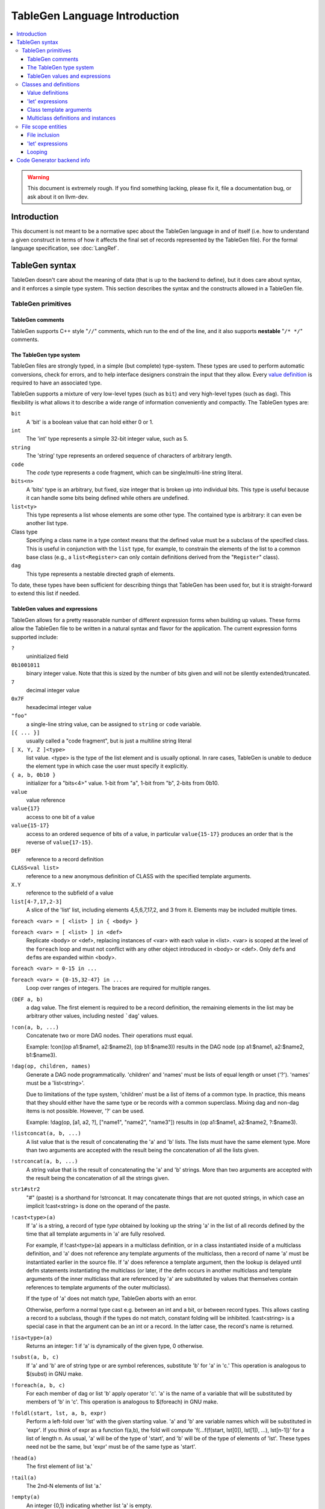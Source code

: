 ==============================
TableGen Language Introduction
==============================

.. contents::
   :local:

.. warning::
   This document is extremely rough. If you find something lacking, please
   fix it, file a documentation bug, or ask about it on llvm-dev.

Introduction
============

This document is not meant to be a normative spec about the TableGen language
in and of itself (i.e. how to understand a given construct in terms of how
it affects the final set of records represented by the TableGen file). For
the formal language specification, see :doc:`LangRef`.

TableGen syntax
===============

TableGen doesn't care about the meaning of data (that is up to the backend to
define), but it does care about syntax, and it enforces a simple type system.
This section describes the syntax and the constructs allowed in a TableGen file.

TableGen primitives
-------------------

TableGen comments
^^^^^^^^^^^^^^^^^

TableGen supports C++ style "``//``" comments, which run to the end of the
line, and it also supports **nestable** "``/* */``" comments.

.. _TableGen type:

The TableGen type system
^^^^^^^^^^^^^^^^^^^^^^^^

TableGen files are strongly typed, in a simple (but complete) type-system.
These types are used to perform automatic conversions, check for errors, and to
help interface designers constrain the input that they allow.  Every `value
definition`_ is required to have an associated type.

TableGen supports a mixture of very low-level types (such as ``bit``) and very
high-level types (such as ``dag``).  This flexibility is what allows it to
describe a wide range of information conveniently and compactly.  The TableGen
types are:

``bit``
    A 'bit' is a boolean value that can hold either 0 or 1.

``int``
    The 'int' type represents a simple 32-bit integer value, such as 5.

``string``
    The 'string' type represents an ordered sequence of characters of arbitrary
    length.

``code``
    The `code` type represents a code fragment, which can be single/multi-line
    string literal.

``bits<n>``
    A 'bits' type is an arbitrary, but fixed, size integer that is broken up
    into individual bits.  This type is useful because it can handle some bits
    being defined while others are undefined.

``list<ty>``
    This type represents a list whose elements are some other type.  The
    contained type is arbitrary: it can even be another list type.

Class type
    Specifying a class name in a type context means that the defined value must
    be a subclass of the specified class.  This is useful in conjunction with
    the ``list`` type, for example, to constrain the elements of the list to a
    common base class (e.g., a ``list<Register>`` can only contain definitions
    derived from the "``Register``" class).

``dag``
    This type represents a nestable directed graph of elements.

To date, these types have been sufficient for describing things that TableGen
has been used for, but it is straight-forward to extend this list if needed.

.. _TableGen expressions:

TableGen values and expressions
^^^^^^^^^^^^^^^^^^^^^^^^^^^^^^^

TableGen allows for a pretty reasonable number of different expression forms
when building up values.  These forms allow the TableGen file to be written in a
natural syntax and flavor for the application.  The current expression forms
supported include:

``?``
    uninitialized field

``0b1001011``
    binary integer value.
    Note that this is sized by the number of bits given and will not be
    silently extended/truncated.

``7``
    decimal integer value

``0x7F``
    hexadecimal integer value

``"foo"``
    a single-line string value, can be assigned to ``string`` or ``code`` variable.

``[{ ... }]``
    usually called a "code fragment", but is just a multiline string literal

``[ X, Y, Z ]<type>``
    list value.  <type> is the type of the list element and is usually optional.
    In rare cases, TableGen is unable to deduce the element type in which case
    the user must specify it explicitly.

``{ a, b, 0b10 }``
    initializer for a "bits<4>" value.
    1-bit from "a", 1-bit from "b", 2-bits from 0b10.

``value``
    value reference

``value{17}``
    access to one bit of a value

``value{15-17}``
    access to an ordered sequence of bits of a value, in particular ``value{15-17}``
    produces an order that is the reverse of ``value{17-15}``.

``DEF``
    reference to a record definition

``CLASS<val list>``
    reference to a new anonymous definition of CLASS with the specified template
    arguments.

``X.Y``
    reference to the subfield of a value

``list[4-7,17,2-3]``
    A slice of the 'list' list, including elements 4,5,6,7,17,2, and 3 from it.
    Elements may be included multiple times.

``foreach <var> = [ <list> ] in { <body> }``

``foreach <var> = [ <list> ] in <def>``
    Replicate <body> or <def>, replacing instances of <var> with each value
    in <list>.  <var> is scoped at the level of the ``foreach`` loop and must
    not conflict with any other object introduced in <body> or <def>.  Only
    ``def``\s and ``defm``\s are expanded within <body>.

``foreach <var> = 0-15 in ...``

``foreach <var> = {0-15,32-47} in ...``
    Loop over ranges of integers. The braces are required for multiple ranges.

``(DEF a, b)``
    a dag value.  The first element is required to be a record definition, the
    remaining elements in the list may be arbitrary other values, including
    nested ```dag``' values.

``!con(a, b, ...)``
    Concatenate two or more DAG nodes. Their operations must equal.

    Example: !con((op a1:$name1, a2:$name2), (op b1:$name3)) results in
    the DAG node (op a1:$name1, a2:$name2, b1:$name3).

``!dag(op, children, names)``
    Generate a DAG node programmatically. 'children' and 'names' must be lists
    of equal length or unset ('?'). 'names' must be a 'list<string>'.

    Due to limitations of the type system, 'children' must be a list of items
    of a common type. In practice, this means that they should either have the
    same type or be records with a common superclass. Mixing dag and non-dag
    items is not possible. However, '?' can be used.

    Example: !dag(op, [a1, a2, ?], ["name1", "name2", "name3"]) results in
    (op a1:$name1, a2:$name2, ?:$name3).

``!listconcat(a, b, ...)``
    A list value that is the result of concatenating the 'a' and 'b' lists.
    The lists must have the same element type.
    More than two arguments are accepted with the result being the concatenation
    of all the lists given.

``!strconcat(a, b, ...)``
    A string value that is the result of concatenating the 'a' and 'b' strings.
    More than two arguments are accepted with the result being the concatenation
    of all the strings given.

``str1#str2``
    "#" (paste) is a shorthand for !strconcat.  It may concatenate things that
    are not quoted strings, in which case an implicit !cast<string> is done on
    the operand of the paste.

``!cast<type>(a)``
    If 'a' is a string, a record of type *type* obtained by looking up the
    string 'a' in the list of all records defined by the time that all template
    arguments in 'a' are fully resolved.

    For example, if !cast<type>(a) appears in a multiclass definition, or in a
    class instantiated inside of a multiclass definition, and 'a' does not
    reference any template arguments of the multiclass, then a record of name
    'a' must be instantiated earlier in the source file. If 'a' does reference
    a template argument, then the lookup is delayed until defm statements
    instantiating the multiclass (or later, if the defm occurs in another
    multiclass and template arguments of the inner multiclass that are
    referenced by 'a' are substituted by values that themselves contain
    references to template arguments of the outer multiclass).

    If the type of 'a' does not match *type*, TableGen aborts with an error.

    Otherwise, perform a normal type cast e.g. between an int and a bit, or
    between record types. This allows casting a record to a subclass, though if
    the types do not match, constant folding will be inhibited. !cast<string>
    is a special case in that the argument can be an int or a record. In the
    latter case, the record's name is returned.

``!isa<type>(a)``
    Returns an integer: 1 if 'a' is dynamically of the given type, 0 otherwise.

``!subst(a, b, c)``
    If 'a' and 'b' are of string type or are symbol references, substitute 'b'
    for 'a' in 'c.'  This operation is analogous to $(subst) in GNU make.

``!foreach(a, b, c)``
    For each member of dag or list 'b' apply operator 'c'. 'a' is the name
    of a variable that will be substituted by members of 'b' in 'c'.
    This operation is analogous to $(foreach) in GNU make.

``!foldl(start, lst, a, b, expr)``
    Perform a left-fold over 'lst' with the given starting value. 'a' and 'b'
    are variable names which will be substituted in 'expr'. If you think of
    expr as a function f(a,b), the fold will compute
    'f(...f(f(start, lst[0]), lst[1]), ...), lst[n-1])' for a list of length n.
    As usual, 'a' will be of the type of 'start', and 'b' will be of the type
    of elements of 'lst'. These types need not be the same, but 'expr' must be
    of the same type as 'start'.

``!head(a)``
    The first element of list 'a.'

``!tail(a)``
    The 2nd-N elements of list 'a.'

``!empty(a)``
    An integer {0,1} indicating whether list 'a' is empty.

``!size(a)``
    An integer indicating the number of elements in list 'a'.

``!if(a,b,c)``
  'b' if the result of 'int' or 'bit' operator 'a' is nonzero, 'c' otherwise.

``!cond(condition_1 : val1, condition_2 : val2, ..., condition_n : valn)``
    Instead of embedding !if inside !if which can get cumbersome,
    one can use !cond. !cond returns 'val1' if the result of 'int' or 'bit'
    operator 'condition1' is nonzero. Otherwise, it checks 'condition2'.
    If 'condition2' is nonzero, returns 'val2', and so on.
    If all conditions are zero, it reports an error.  

    For example, to convert an integer 'x' into a string:
      !cond(!lt(x,0) : "negative", !eq(x,0) : "zero", 1 : "positive")

``!eq(a,b)``
    'bit 1' if string a is equal to string b, 0 otherwise.  This only operates
    on string, int and bit objects.  Use !cast<string> to compare other types of
    objects.

``!ne(a,b)``
    The negation of ``!eq(a,b)``.

``!le(a,b), !lt(a,b), !ge(a,b), !gt(a,b)``
    (Signed) comparison of integer values that returns bit 1 or 0 depending on
    the result of the comparison.

``!shl(a,b)`` ``!srl(a,b)`` ``!sra(a,b)``
    The usual shift operators. Operations are on 64-bit integers, the result
    is undefined for shift counts outside [0, 63].

``!add(a,b,...)`` ``!and(a,b,...)`` ``!or(a,b,...)``
    The usual arithmetic and binary operators.

Note that all of the values have rules specifying how they convert to values
for different types.  These rules allow you to assign a value like "``7``"
to a "``bits<4>``" value, for example.

Classes and definitions
-----------------------

As mentioned in the :doc:`introduction <index>`, classes and definitions (collectively known as
'records') in TableGen are the main high-level unit of information that TableGen
collects.  Records are defined with a ``def`` or ``class`` keyword, the record
name, and an optional list of "`template arguments`_".  If the record has
superclasses, they are specified as a comma separated list that starts with a
colon character ("``:``").  If `value definitions`_ or `let expressions`_ are
needed for the class, they are enclosed in curly braces ("``{}``"); otherwise,
the record ends with a semicolon.

Here is a simple TableGen file:

.. code-block:: text

  class C { bit V = 1; }
  def X : C;
  def Y : C {
    string Greeting = "hello";
  }

This example defines two definitions, ``X`` and ``Y``, both of which derive from
the ``C`` class.  Because of this, they both get the ``V`` bit value.  The ``Y``
definition also gets the Greeting member as well.

In general, classes are useful for collecting together the commonality between a
group of records and isolating it in a single place.  Also, classes permit the
specification of default values for their subclasses, allowing the subclasses to
override them as they wish.

.. _value definition:
.. _value definitions:

Value definitions
^^^^^^^^^^^^^^^^^

Value definitions define named entries in records.  A value must be defined
before it can be referred to as the operand for another value definition or
before the value is reset with a `let expression`_.  A value is defined by
specifying a `TableGen type`_ and a name.  If an initial value is available, it
may be specified after the type with an equal sign.  Value definitions require
terminating semicolons.

.. _let expression:
.. _let expressions:
.. _"let" expressions within a record:

'let' expressions
^^^^^^^^^^^^^^^^^

A record-level let expression is used to change the value of a value definition
in a record.  This is primarily useful when a superclass defines a value that a
derived class or definition wants to override.  Let expressions consist of the
'``let``' keyword followed by a value name, an equal sign ("``=``"), and a new
value.  For example, a new class could be added to the example above, redefining
the ``V`` field for all of its subclasses:

.. code-block:: text

  class D : C { let V = 0; }
  def Z : D;

In this case, the ``Z`` definition will have a zero value for its ``V`` value,
despite the fact that it derives (indirectly) from the ``C`` class, because the
``D`` class overrode its value.

References between variables in a record are substituted late, which gives
``let`` expressions unusual power. Consider this admittedly silly example:

.. code-block:: text

  class A<int x> {
    int Y = x;
    int Yplus1 = !add(Y, 1);
    int xplus1 = !add(x, 1);
  }
  def Z : A<5> {
    let Y = 10;
  }

The value of ``Z.xplus1`` will be 6, but the value of ``Z.Yplus1`` is 11. Use
this power wisely.

.. _template arguments:

Class template arguments
^^^^^^^^^^^^^^^^^^^^^^^^

TableGen permits the definition of parameterized classes as well as normal
concrete classes.  Parameterized TableGen classes specify a list of variable
bindings (which may optionally have defaults) that are bound when used.  Here is
a simple example:

.. code-block:: text

  class FPFormat<bits<3> val> {
    bits<3> Value = val;
  }
  def NotFP      : FPFormat<0>;
  def ZeroArgFP  : FPFormat<1>;
  def OneArgFP   : FPFormat<2>;
  def OneArgFPRW : FPFormat<3>;
  def TwoArgFP   : FPFormat<4>;
  def CompareFP  : FPFormat<5>;
  def CondMovFP  : FPFormat<6>;
  def SpecialFP  : FPFormat<7>;

In this case, template arguments are used as a space efficient way to specify a
list of "enumeration values", each with a "``Value``" field set to the specified
integer.

The more esoteric forms of `TableGen expressions`_ are useful in conjunction
with template arguments.  As an example:

.. code-block:: text

  class ModRefVal<bits<2> val> {
    bits<2> Value = val;
  }

  def None   : ModRefVal<0>;
  def Mod    : ModRefVal<1>;
  def Ref    : ModRefVal<2>;
  def ModRef : ModRefVal<3>;

  class Value<ModRefVal MR> {
    // Decode some information into a more convenient format, while providing
    // a nice interface to the user of the "Value" class.
    bit isMod = MR.Value{0};
    bit isRef = MR.Value{1};

    // other stuff...
  }

  // Example uses
  def bork : Value<Mod>;
  def zork : Value<Ref>;
  def hork : Value<ModRef>;

This is obviously a contrived example, but it shows how template arguments can
be used to decouple the interface provided to the user of the class from the
actual internal data representation expected by the class.  In this case,
running ``llvm-tblgen`` on the example prints the following definitions:

.. code-block:: text

  def bork {      // Value
    bit isMod = 1;
    bit isRef = 0;
  }
  def hork {      // Value
    bit isMod = 1;
    bit isRef = 1;
  }
  def zork {      // Value
    bit isMod = 0;
    bit isRef = 1;
  }

This shows that TableGen was able to dig into the argument and extract a piece
of information that was requested by the designer of the "Value" class.  For
more realistic examples, please see existing users of TableGen, such as the X86
backend.

Multiclass definitions and instances
^^^^^^^^^^^^^^^^^^^^^^^^^^^^^^^^^^^^

While classes with template arguments are a good way to factor commonality
between two instances of a definition, multiclasses allow a convenient notation
for defining multiple definitions at once (instances of implicitly constructed
classes).  For example, consider an 3-address instruction set whose instructions
come in two forms: "``reg = reg op reg``" and "``reg = reg op imm``"
(e.g. SPARC). In this case, you'd like to specify in one place that this
commonality exists, then in a separate place indicate what all the ops are.

Here is an example TableGen fragment that shows this idea:

.. code-block:: text

  def ops;
  def GPR;
  def Imm;
  class inst<int opc, string asmstr, dag operandlist>;

  multiclass ri_inst<int opc, string asmstr> {
    def _rr : inst<opc, !strconcat(asmstr, " $dst, $src1, $src2"),
                   (ops GPR:$dst, GPR:$src1, GPR:$src2)>;
    def _ri : inst<opc, !strconcat(asmstr, " $dst, $src1, $src2"),
                   (ops GPR:$dst, GPR:$src1, Imm:$src2)>;
  }

  // Instantiations of the ri_inst multiclass.
  defm ADD : ri_inst<0b111, "add">;
  defm SUB : ri_inst<0b101, "sub">;
  defm MUL : ri_inst<0b100, "mul">;
  ...

The name of the resultant definitions has the multidef fragment names appended
to them, so this defines ``ADD_rr``, ``ADD_ri``, ``SUB_rr``, etc.  A defm may
inherit from multiple multiclasses, instantiating definitions from each
multiclass.  Using a multiclass this way is exactly equivalent to instantiating
the classes multiple times yourself, e.g. by writing:

.. code-block:: text

  def ops;
  def GPR;
  def Imm;
  class inst<int opc, string asmstr, dag operandlist>;

  class rrinst<int opc, string asmstr>
    : inst<opc, !strconcat(asmstr, " $dst, $src1, $src2"),
           (ops GPR:$dst, GPR:$src1, GPR:$src2)>;

  class riinst<int opc, string asmstr>
    : inst<opc, !strconcat(asmstr, " $dst, $src1, $src2"),
           (ops GPR:$dst, GPR:$src1, Imm:$src2)>;

  // Instantiations of the ri_inst multiclass.
  def ADD_rr : rrinst<0b111, "add">;
  def ADD_ri : riinst<0b111, "add">;
  def SUB_rr : rrinst<0b101, "sub">;
  def SUB_ri : riinst<0b101, "sub">;
  def MUL_rr : rrinst<0b100, "mul">;
  def MUL_ri : riinst<0b100, "mul">;
  ...

A ``defm`` can also be used inside a multiclass providing several levels of
multiclass instantiations.

.. code-block:: text

  class Instruction<bits<4> opc, string Name> {
    bits<4> opcode = opc;
    string name = Name;
  }

  multiclass basic_r<bits<4> opc> {
    def rr : Instruction<opc, "rr">;
    def rm : Instruction<opc, "rm">;
  }

  multiclass basic_s<bits<4> opc> {
    defm SS : basic_r<opc>;
    defm SD : basic_r<opc>;
    def X : Instruction<opc, "x">;
  }

  multiclass basic_p<bits<4> opc> {
    defm PS : basic_r<opc>;
    defm PD : basic_r<opc>;
    def Y : Instruction<opc, "y">;
  }

  defm ADD : basic_s<0xf>, basic_p<0xf>;
  ...

  // Results
  def ADDPDrm { ...
  def ADDPDrr { ...
  def ADDPSrm { ...
  def ADDPSrr { ...
  def ADDSDrm { ...
  def ADDSDrr { ...
  def ADDY { ...
  def ADDX { ...

``defm`` declarations can inherit from classes too, the rule to follow is that
the class list must start after the last multiclass, and there must be at least
one multiclass before them.

.. code-block:: text

  class XD { bits<4> Prefix = 11; }
  class XS { bits<4> Prefix = 12; }

  class I<bits<4> op> {
    bits<4> opcode = op;
  }

  multiclass R {
    def rr : I<4>;
    def rm : I<2>;
  }

  multiclass Y {
    defm SS : R, XD;
    defm SD : R, XS;
  }

  defm Instr : Y;

  // Results
  def InstrSDrm {
    bits<4> opcode = { 0, 0, 1, 0 };
    bits<4> Prefix = { 1, 1, 0, 0 };
  }
  ...
  def InstrSSrr {
    bits<4> opcode = { 0, 1, 0, 0 };
    bits<4> Prefix = { 1, 0, 1, 1 };
  }

File scope entities
-------------------

File inclusion
^^^^^^^^^^^^^^

TableGen supports the '``include``' token, which textually substitutes the
specified file in place of the include directive.  The filename should be
specified as a double quoted string immediately after the '``include``' keyword.
Example:

.. code-block:: text

  include "foo.td"

'let' expressions
^^^^^^^^^^^^^^^^^

"Let" expressions at file scope are similar to `"let" expressions within a
record`_, except they can specify a value binding for multiple records at a
time, and may be useful in certain other cases.  File-scope let expressions are
really just another way that TableGen allows the end-user to factor out
commonality from the records.

File-scope "let" expressions take a comma-separated list of bindings to apply,
and one or more records to bind the values in.  Here are some examples:

.. code-block:: text

  let isTerminator = 1, isReturn = 1, isBarrier = 1, hasCtrlDep = 1 in
    def RET : I<0xC3, RawFrm, (outs), (ins), "ret", [(X86retflag 0)]>;

  let isCall = 1 in
    // All calls clobber the non-callee saved registers...
    let Defs = [EAX, ECX, EDX, FP0, FP1, FP2, FP3, FP4, FP5, FP6, ST0,
                MM0, MM1, MM2, MM3, MM4, MM5, MM6, MM7,
                XMM0, XMM1, XMM2, XMM3, XMM4, XMM5, XMM6, XMM7, EFLAGS] in {
      def CALLpcrel32 : Ii32<0xE8, RawFrm, (outs), (ins i32imm:$dst,variable_ops),
                             "call\t${dst:call}", []>;
      def CALL32r     : I<0xFF, MRM2r, (outs), (ins GR32:$dst, variable_ops),
                          "call\t{*}$dst", [(X86call GR32:$dst)]>;
      def CALL32m     : I<0xFF, MRM2m, (outs), (ins i32mem:$dst, variable_ops),
                          "call\t{*}$dst", []>;
    }

File-scope "let" expressions are often useful when a couple of definitions need
to be added to several records, and the records do not otherwise need to be
opened, as in the case with the ``CALL*`` instructions above.

It's also possible to use "let" expressions inside multiclasses, providing more
ways to factor out commonality from the records, specially if using several
levels of multiclass instantiations. This also avoids the need of using "let"
expressions within subsequent records inside a multiclass.

.. code-block:: text

  multiclass basic_r<bits<4> opc> {
    let Predicates = [HasSSE2] in {
      def rr : Instruction<opc, "rr">;
      def rm : Instruction<opc, "rm">;
    }
    let Predicates = [HasSSE3] in
      def rx : Instruction<opc, "rx">;
  }

  multiclass basic_ss<bits<4> opc> {
    let IsDouble = 0 in
      defm SS : basic_r<opc>;

    let IsDouble = 1 in
      defm SD : basic_r<opc>;
  }

  defm ADD : basic_ss<0xf>;

Looping
^^^^^^^

TableGen supports the '``foreach``' block, which textually replicates the loop
body, substituting iterator values for iterator references in the body.
Example:

.. code-block:: text

  foreach i = [0, 1, 2, 3] in {
    def R#i : Register<...>;
    def F#i : Register<...>;
  }

This will create objects ``R0``, ``R1``, ``R2`` and ``R3``.  ``foreach`` blocks
may be nested. If there is only one item in the body the braces may be
elided:

.. code-block:: text

  foreach i = [0, 1, 2, 3] in
    def R#i : Register<...>;

Code Generator backend info
===========================

Expressions used by code generator to describe instructions and isel patterns:

``(implicit a)``
    an implicitly defined physical register.  This tells the dag instruction
    selection emitter the input pattern's extra definitions matches implicit
    physical register definitions.

